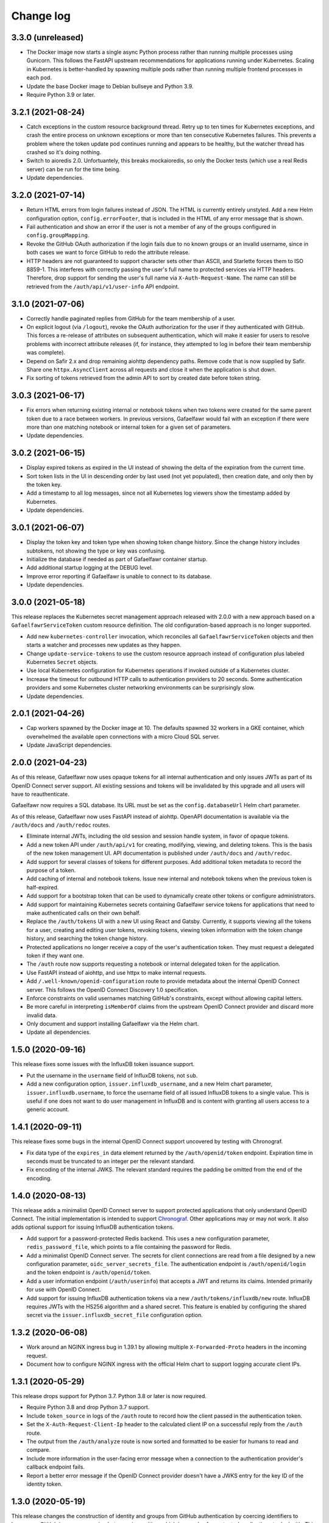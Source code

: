 ##########
Change log
##########

3.3.0 (unreleased)
==================

- The Docker image now starts a single async Python process rather than running multiple processes using Gunicorn.
  This follows the FastAPI upstream recommendations for applications running under Kubernetes.
  Scaling in Kubernetes is better-handled by spawning multiple pods rather than running multiple frontend processes in each pod.
- Update the base Docker image to Debian bullseye and Python 3.9.
- Require Python 3.9 or later.

3.2.1 (2021-08-24)
==================

- Catch exceptions in the custom resource background thread.
  Retry up to ten times for Kubernetes exceptions, and crash the entire process on unknown exceptions or more than ten consecutive Kubernetes failures.
  This prevents a problem where the token update pod continues running and appears to be healthy, but the watcher thread has crashed so it's doing nothing.
- Switch to aioredis 2.0.
  Unfortuantely, this breaks mockaioredis, so only the Docker tests (which use a real Redis server) can be run for the time being.
- Update dependencies.

3.2.0 (2021-07-14)
==================

- Return HTML errors from login failures instead of JSON.
  The HTML is currently entirely unstyled.
  Add a new Helm configuration option, ``config.errorFooter``, that is included in the HTML of any error message that is shown.
- Fail authentication and show an error if the user is not a member of any of the groups configured in ``config.groupMapping``.
- Revoke the GitHub OAuth authorization if the login fails due to no known groups or an invalid username, since in both cases we want to force GitHub to redo the attribute release.
- HTTP headers are not guaranteed to support character sets other than ASCII, and Starlette forces them to ISO 8859-1.
  This interferes with correctly passing the user's full name to protected services via HTTP headers.
  Therefore, drop support for sending the user's full name via ``X-Auth-Request-Name``.
  The name can still be retrieved from the ``/auth/api/v1/user-info`` API endpoint.

3.1.0 (2021-07-06)
==================

- Correctly handle paginated replies from GitHub for the team membership of a user.
- On explicit logout (via ``/logout``), revoke the OAuth authorization for the user if they authenticated with GitHub.
  This forces a re-release of attributes on subsequent authentication, which will make it easier for users to resolve problems with incorrect attribute releases (if, for instance, they attempted to log in before their team membership was complete).
- Depend on Safir 2.x and drop remaining aiohttp dependency paths.
  Remove code that is now supplied by Safir.
  Share one ``httpx.AsyncClient`` across all requests and close it when the application is shut down.
- Fix sorting of tokens retrieved from the admin API to sort by created date before token string.

3.0.3 (2021-06-17)
==================

- Fix errors when returning existing internal or notebook tokens when two tokens were created for the same parent token due to a race between workers.
  In previous versions, Gafaelfawr would fail with an exception if there were more than one matching notebook or internal token for a given set of parameters.
- Update dependencies.

3.0.2 (2021-06-15)
==================

- Display expired tokens as expired in the UI instead of showing the delta of the expiration from the current time.
- Sort token lists in the UI in descending order by last used (not yet populated), then creation date, and only then by the token key.
- Add a timestamp to all log messages, since not all Kubernetes log viewers show the timestamp added by Kubernetes.
- Update dependencies.

3.0.1 (2021-06-07)
==================

- Display the token key and token type when showing token change history.
  Since the change history includes subtokens, not showing the type or key was confusing.
- Initialize the database if needed as part of Gafaelfawr container startup.
- Add additional startup logging at the DEBUG level.
- Improve error reporting if Gafaelfawr is unable to connect to its database.
- Update dependencies.

3.0.0 (2021-05-18)
==================

This release replaces the Kubernetes secret management approach released with 2.0.0 with a new approach based on a ``GafaelfawrServiceToken`` custom resource definition.
The old configuration-based approach is no longer supported.

- Add new ``kubernetes-controller`` invocation, which reconciles all ``GafaelfawrServiceToken`` objects and then starts a watcher and processes new updates as they happen.
- Change ``update-service-tokens`` to use the custom resource approach instead of configuration plus labeled Kubernetes ``Secret`` objects.
- Use local Kubernetes configuration for Kubernetes operations if invoked outside of a Kubernetes cluster.
- Increase the timeout for outbound HTTP calls to authentication providers to 20 seconds.
  Some authentication providers and some Kubernetes cluster networking environments can be surprisingly slow.
- Update dependencies.

2.0.1 (2021-04-26)
==================

- Cap workers spawned by the Docker image at 10.
  The defaults spawned 32 workers in a GKE container, which overwhelmed the available open connections with a micro Cloud SQL server.
- Update JavaScript dependencies.

2.0.0 (2021-04-23)
==================

As of this release, Gafaelfawr now uses opaque tokens for all internal authentication and only issues JWTs as part of its OpenID Connect server support.
All existing sessions and tokens will be invalidated by this upgrade and all users will have to reauthenticate.

Gafaelfawr now requires a SQL database.
Its URL must be set as the ``config.databaseUrl`` Helm chart parameter.

As of this release, Gafaelfawr now uses FastAPI instead of aiohttp.
OpenAPI documentation is available via the ``/auth/docs`` and ``/auth/redoc`` routes.

- Eliminate internal JWTs, including the old session and session handle system, in favor of opaque tokens.
- Add a new token API under ``/auth/api/v1`` for creating, modifying, viewing, and deleting tokens.
  This is the basis of the new token management UI.
  API documentation is published under ``/auth/docs`` and ``/auth/redoc``.
- Add support for several classes of tokens for different purposes.
  Add additional token metadata to record the purpose of a token.
- Add caching of internal and notebook tokens.
  Issue new internal and notebook tokens when the previous token is half-expired.
- Add support for a bootstrap token that can be used to dynamically create other tokens or configure administrators.
- Add support for maintaining Kubernetes secrets containing Gafaelfawr service tokens for applications that need to make authenticated calls on their own behalf.
- Replace the ``/auth/tokens`` UI with a new UI using React and Gatsby.
  Currently, it supports viewing all the tokens for a user, creating and editing user tokens, revoking tokens, viewing token information with the token change history, and searching the token change history.
- Protected applications no longer receive a copy of the user's authentication token.
  They must request a delegated token if they want one.
- The ``/auth`` route now supports requesting a notebook or internal delegated token for the application.
- Use FastAPI instead of aiohttp, and use httpx to make internal requests.
- Add ``/.well-known/openid-configuration`` route to provide metadata about the internal OpenID Connect server.
  This follows the OpenID Connect Discovery 1.0 specification.
- Enforce constraints on valid usernames matching GitHub's constraints, except without allowing capital letters.
- Be more careful in interpreting ``isMemberOf`` claims from the upstream OpenID Connect provider and discard more invalid data.
- Only document and support installing Gafaelfawr via the Helm chart.
- Update all dependencies.

1.5.0 (2020-09-16)
==================

This release fixes some issues with the InfluxDB token issuance support.

- Put the username in the ``username`` field of InfluxDB tokens, not ``sub``.
- Add a new configuration option, ``issuer.influxdb_username``, and a new Helm chart parameter, ``issuer.influxdb.username``, to force the username field of all issued InfluxDB tokens to a single value.
  This is useful if one does not want to do user management in InfluxDB and is content with granting all users access to a generic account.

1.4.1 (2020-09-11)
==================

This release fixes some bugs in the internal OpenID Connect support uncovered by testing with Chronograf.

- Fix data type of the ``expires_in`` data element returned by the ``/auth/openid/token`` endpoint.
  Expiration time in seconds must be truncated to an integer per the relevant standard.
- Fix encoding of the internal JWKS.
  The relevant standard requires the padding be omitted from the end of the encoding.

1.4.0 (2020-08-13)
==================

This release adds a minimalist OpenID Connect server to support protected applications that only understand OpenID Connect.
The initial implementation is intended to support `Chronograf <https://www.influxdata.com/time-series-platform/chronograf/>`__.
Other applications may or may not work.
It also adds optional support for issuing InfluxDB authentication tokens.

- Add support for a password-protected Redis backend.
  This uses a new configuration parameter, ``redis_password_file``, which points to a file containing the password for Redis.
- Add a minimalist OpenID Connect server.
  The secrets for client connections are read from a file designed by a new configuration parameter, ``oidc_server_secrets_file``.
  The authentication endpoint is ``/auth/openid/login`` and the token endpoint is ``/auth/openid/token``.
- Add a user information endpoint (``/auth/userinfo``) that accepts a JWT and returns its claims.
  Intended primarily for use with OpenID Connect.
- Add support for issuing InfluxDB authentication tokens via a new ``/auth/tokens/influxdb/new`` route.
  InfluxDB requires JWTs with the HS256 algorithm and a shared secret.
  This feature is enabled by configuring the shared secret via the ``issuer.influxdb_secret_file`` configuration option.

1.3.2 (2020-06-08)
==================

- Work around an NGINX ingress bug in 1.39.1 by allowing multiple ``X-Forwarded-Proto`` headers in the incoming request.
- Document how to configure NGINX ingress with the official Helm chart to support logging accurate client IPs.

1.3.1 (2020-05-29)
==================

This release drops support for Python 3.7.
Python 3.8 or later is now required.

- Require Python 3.8 and drop Python 3.7 support.
- Include ``token_source`` in logs of the ``/auth`` route to record how the client passed in the authentication token.
- Set the ``X-Auth-Request-Client-Ip`` header to the calculated client IP on a successful reply from the ``/auth`` route.
- The output from the ``/auth/analyze`` route is now sorted and formatted to be easier for humans to read and compare.
- Include more information in the user-facing error message when a connection to the authentication provider's callback endpoint fails.
- Report a better error message if the OpenID Connect provider doesn't have a JWKS entry for the key ID of the identity token.

1.3.0 (2020-05-19)
==================

This release changes the construction of identity and groups from GitHub authentication by coercing identifiers to lowercase.
GitHub is case-preserving but case-insensitive, which is complex for protected applications to deal with.
This change ensures Gafaelfawr exposes a consistent canonical identity to downstream applications that is also compatible with other systems that expect lowercase identifiers, such as Kubernetes namespaces.

- Lowercase GitHub usernames when constructing identity tokens.
- Lowercase GitHub organization names when constructing group membership.

1.2.1 (2020-05-14)
==================

Gafaelfawr can now analyze the ``X-Forwarded-For`` header to determine the true client IP for logging purposes.
This requires some configuration of both Gafaelfawr and the NGINX ingress.
See `the logging documentation <https://gafaelfawr.lsst.io/logging.html#client-ip-addresses>`__ for more information.

- Add new ``proxies`` setting to configure what network blocks should be treated as internal to the Kubernetes cluster.
- Set the client IP to the right-most IP in ``X-Forwarded-For`` that is not in a network block listed in ``proxies``.
- Document the necessary NGINX ingress configuration for ``X-Forwarded-For`` analysis to work correctly.
- Fall back on logging ``X-Original-URL`` if ``X-Original-URI`` is not set.
- Stop recommending setting the ``auth-request-redirect`` annotation and do recommend setting the ``auth-method`` annotation.

1.2.0 (2020-05-07)
==================

New in this release is an ``/auth/forbidden`` route that can be used to provide a non-cached 403 error page.
See `the documentation <https://gafaelfawr.lsst.io/install.html#disabling-error-caching>`__ for more information.

This release changes Gafaelfawr's logging format and standardizes the contents of the logs.
All logs are now in JSON.
See `the new logging documentation <https://gafaelfawr.lsst.io/logging.html>`__ for more information.

- Default to JSON logging (controlled via ``SAFIR_PROFILE``)
- Add remote IP and ``User-Agent`` header field values to all logs.
- Add more structured information to authentication logging.
- Ensure each route logs at least one event.

1.1.1 (2020-04-29)
==================

- Include any errors from the external OpenID Connect provider in the error message if retrieving an ID token fails.
  Previous versions only reported a generic error message, which was missing error details from the JSON body of the upstream error, if available.

1.1.0 (2020-04-28)
==================

This release overhauls configuration parsing and removes use of Dynaconf.
As a result, the top-level environment key in configuration files is no longer required (or supported).
All configuration settings should now be at the top level.

This release also adds support for specifying the type of authentication challenges to unauthenticated users.

- Replace Dyanconf with pydantic for configuration parsing.
  This should produce much better diagnostics for invalid configuration files.
  This also eliminates the Dynaconf environment key that was previously expected to be the top-level key of the configuration file.
  Existing configuration files will need to be flattened by removing that key and elevating configuration settings to the top level.
- Add support for an ``auth_type`` parameter to the ``/auth`` route.
  This can be set to ``basic`` to request that unauthenticated users be challenged for Basic authentication instead of Bearer.
  That in turn will cause pop-up authentication prompting in a web browser.
- Fix syntax of ``WWW-Authenticate`` challenges and return them in more cases.
  Attempt to properly implement RFC 6750, including using proper ``error`` attributes, including challenges in some 400 and 403 replies, and including the ``scope`` attribute where appropriate.
- Return 403 instead of 401 for unauthenticated AJAX requests.
  401 triggers the redirect handling in ingress-nginx, but this is pointless for AJAX requests, which cannot navigate the redirect to an external authentication provider.
  Worse, AJAX requests may be frequently retried on error (such as an expired credential), which if redirected can create a low-grade denial of service attack on the authentication provider, trigger rate limiting, and cause other issues.
  AJAX requests, as detected by ``X-Requested-With: XMLHttpRequest`` in the request headers, now get a 403 reply if they have missing or expired credentials.

1.0.0 (2020-04-24)
==================

JWT Authorizer has been renamed to Gafaelfawr.
It is named for Glewlwyd Gafaelfawr, the knight who challenges King Arthur in *Pa gur yv y porthaur?* and, in later stories, is a member of his court and acts as gatekeeper.
Gafaelfawr is pronounced (very roughly) gah-VILE-vahwr.

As of this release, Gafaelfawr supports OpenID Connect directly and no longer uses oauth2_proxy.
There are new options to configure the OpenID Connect support.

The configuration has been substantially overhauled in this release and many configuration options have changed names.
Please review the documentation thoroughly before upgrading.

- Rename the application to Gafaelfawr and the Python package to gafaelfawr.
- Add native support for OpenID Connect.
- Fix a security weakness where a user could request a token with any known scope, regardless of the scopes of their own authentication token.
  The scopes of user-issued tokens are now limited to the scopes of the token used to authenticate to the token creation page.
- The ``/auth`` route now takes a ``scope`` parameter instead of a ``capability`` parameter to specify the scopes required for authorization.
- Rename ``Capability`` to ``Scope`` in the headers exposed after successful authorization.
- Overhaul how authentication sessions and user-issued tokens are stored in Redis.
  This will invalidate all existing sessions and user-issued tokens on upgrade.
  Sessions are now encrypted with Fernet rather than with the complex encryption required for oauth2_proxy compatibility.
- Significantly overhaul the configuration settings.
  Delete the unused configuration options ```www_authenticate``, ``no_authorize``, ``no_verify``, and ``set_user_headers``.
  Eliminate the ``issuers`` setting in favor of configuring the upstream issuer in the OpenID Connect configuration.
  Rename the configuration settings for the internal issuer.
- Always set the ``scope`` claim when issuing internal tokens, based on group membership, and only check the ``scope`` claim during authorization.
- Add a new ``/logout`` route.
- Simplify token verification for internally-issued tokens and avoid needless HTTP requests to the JWKS route.
- Require that all tokens have claims for the username and UID (the claim names are configurable).
- Add ``/oauth2/callback`` as an alias for the ``/login`` route for backwards compatibility with oauth2_proxy deployments.
- Drop support for reading tokens from ``X-Forwarded-Access-Token`` or ``X-Forwarded-Ticket-Id-Token`` headers.
- Protect against open redirects in the ``/login`` route.
  The destination URL now must be at the same host as the ``/login`` route.
- Add the ``generate-key`` CLI command to ease generation of a new signing key.
- Remove support for configuring secrets directly and only read them from files.
  It simplifies the code and improves testing to have only one mechanism of secret management.
- Improve logging somewhat (although it's still not structured or documented).
- Cleanly shut down Redis connections when shutting down the server.
- Add architecture documentation and a glossary of terms to the manual.
- Flesh out the Kubernetes installation documentation and document the standard Helm chart.

0.3.0 (2020-04-20)
==================

With this release, JWT Authorizer has been rewritten to use aiohttp instead of Flask.
There are corresponding substantial changes to how the application is started, which are reflected in the Docker configuration.
A new configuration key, ``session_secret`` is now required and is used to encrypt the session cookie (replacing ``flask_secret``).

- Rewrite using aiohttp and aioredis instead of Flask and redis.
- Add support for GitHub authentication.
  This is done via a new ``/login`` route and support for authentication credentials stored in a cookie.
- Add a (partial) manual.
  The formatted text is published at `gafaelfawr.lsst.io <https://gafaelfawr.lsst.io>`__.
  Included are partial installation instructions, a guide to configuration settings, and API documentation.
- Add support for serving ``/.well-known/jwks.json`` for the internal token signing key, based on the configured private key.
  A separate static web service is no longer required.
- Remove support for authorization plugins and always do authorization based on groups.
  None of the Rubin Observatory configurations were using this support, and it allows significant code simplification.
- Allow GET requests to ``/analyze`` and return an analysis of the user's regular authentication token.
- Trust ``X-Forwarded-For`` headers (primarily for logging purposes).
- Remove some unused configuration options.
- Add improved example configuration files in ``example``.
- Significantly restructure the code to hopefully make the code more maintainable.
- Significantly expand the test suite.
- Support (and test) Python 3.8.
- Change the license to MIT from GPLv3.

0.2.2 (2020-03-19)
==================

- Fix decoding of dates in the ``oauth2_proxy`` session.

0.2.1 (2020-03-18)
==================

- Fix misplaced parameter when decoding tokens in the ``/auth`` route.

0.2.0 (2020-03-16)
==================

- Add ``/auth/analyze`` route that takes a token or ticket via the ``token`` POST parameter and returns a JSON analysis of its contents.
- Overhaul the build system to match other SQuaRE packages.
